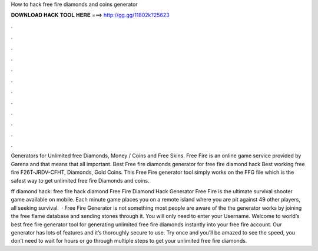 How to hack free fire diamonds and coins generator



𝐃𝐎𝐖𝐍𝐋𝐎𝐀𝐃 𝐇𝐀𝐂𝐊 𝐓𝐎𝐎𝐋 𝐇𝐄𝐑𝐄 ===> http://gg.gg/11802k?25623



.



.



.



.



.



.



.



.



.



.



.



.

Generators for Unlimited free Diamonds, Money / Coins and Free Skins. Free Fire is an online game service provided by Garena and that means that all important. Best Free fire diamonds generator for free fire diamond hack Best working free fire F26T-JRDV-CFHT, Diamonds, Gold Coins. This Free Fire generator tool simply works on the FFG file which is the safest way to get unlimited free fire Diamonds and coins.

ff diamond hack: free fire hack diamond Free Fire Diamond Hack Generator Free Fire is the ultimate survival shooter game available on mobile. Each minute game places you on a remote island where you are pit against 49 other players, all seeking survival.  · Free Fire Generator is not something most people are aware of the the generator works by joining the free flame database and sending stones through it. You will only need to enter your Username. Welcome to world’s best free fire generator tool for generating unlimited free fire diamonds instantly into your free fire account. Our generator has lots of features and it’s thoroughly secure to use. Try once and you’ll be amazed to see the speed, you don’t need to wait for hours or go through multiple steps to get your unlimited free fire diamonds.
